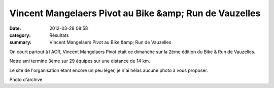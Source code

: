 Vincent Mangelaers Pivot au Bike &amp; Run de Vauzelles
=======================================================

:date: 2012-03-28 08:58
:category: Résultats
:summary: Vincent Mangelaers Pivot au Bike &amp; Run de Vauzelles

On court partout à l'ACR, Vincent Mangelaers Pivot était ce dimanche sur la 2ème édition du Bike & Run de Vauzelles.


Notre ami termine 3ème sur 29 équipes sur une distance de 14 km.


Le site de l'organisation étant encore un peu léger, je n'ai hélas aucune photo à vous proposer.


|duathlon|


Photo d'archive

.. |duathlon| image:: http://assets.acr-dijon.org/old/httpimgover-blogcom500x3330120862coursescourses-2011-duathlon.jpg
